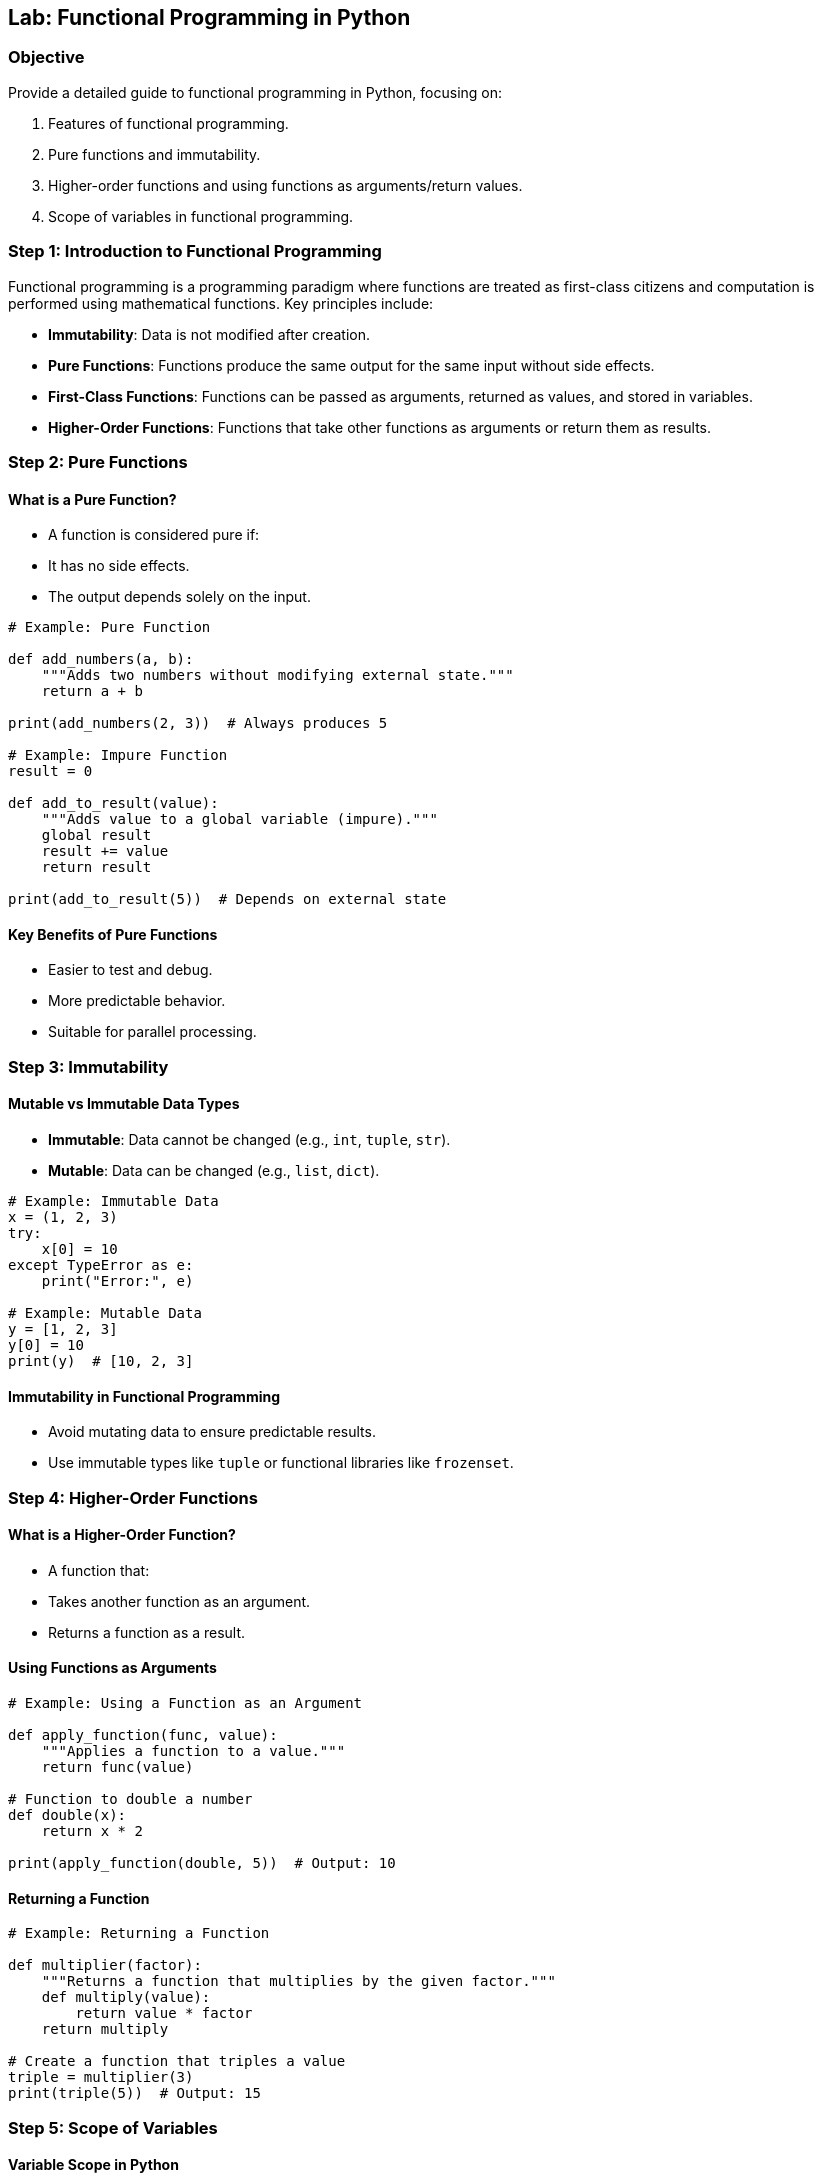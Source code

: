 == Lab: Functional Programming in Python

=== Objective
Provide a detailed guide to functional programming in Python, focusing on:

1. Features of functional programming.
2. Pure functions and immutability.
3. Higher-order functions and using functions as arguments/return values.
4. Scope of variables in functional programming.

=== Step 1: Introduction to Functional Programming

Functional programming is a programming paradigm where functions are treated as first-class citizens and computation is performed using mathematical functions. Key principles include:

- **Immutability**: Data is not modified after creation.
- **Pure Functions**: Functions produce the same output for the same input without side effects.
- **First-Class Functions**: Functions can be passed as arguments, returned as values, and stored in variables.
- **Higher-Order Functions**: Functions that take other functions as arguments or return them as results.

=== Step 2: Pure Functions

#### What is a Pure Function?
- A function is considered pure if:
  - It has no side effects.
  - The output depends solely on the input.

[source,python]
----
# Example: Pure Function

def add_numbers(a, b):
    """Adds two numbers without modifying external state."""
    return a + b

print(add_numbers(2, 3))  # Always produces 5

# Example: Impure Function
result = 0

def add_to_result(value):
    """Adds value to a global variable (impure)."""
    global result
    result += value
    return result

print(add_to_result(5))  # Depends on external state
----

#### Key Benefits of Pure Functions
- Easier to test and debug.
- More predictable behavior.
- Suitable for parallel processing.

=== Step 3: Immutability

#### Mutable vs Immutable Data Types
- **Immutable**: Data cannot be changed (e.g., `int`, `tuple`, `str`).
- **Mutable**: Data can be changed (e.g., `list`, `dict`).

[source,python]
----
# Example: Immutable Data
x = (1, 2, 3)
try:
    x[0] = 10
except TypeError as e:
    print("Error:", e)

# Example: Mutable Data
y = [1, 2, 3]
y[0] = 10
print(y)  # [10, 2, 3]
----

#### Immutability in Functional Programming
- Avoid mutating data to ensure predictable results.
- Use immutable types like `tuple` or functional libraries like `frozenset`.

=== Step 4: Higher-Order Functions

#### What is a Higher-Order Function?
- A function that:
  - Takes another function as an argument.
  - Returns a function as a result.

#### Using Functions as Arguments

[source,python]
----
# Example: Using a Function as an Argument

def apply_function(func, value):
    """Applies a function to a value."""
    return func(value)

# Function to double a number
def double(x):
    return x * 2

print(apply_function(double, 5))  # Output: 10
----

#### Returning a Function

[source,python]
----
# Example: Returning a Function

def multiplier(factor):
    """Returns a function that multiplies by the given factor."""
    def multiply(value):
        return value * factor
    return multiply

# Create a function that triples a value
triple = multiplier(3)
print(triple(5))  # Output: 15
----

=== Step 5: Scope of Variables

#### Variable Scope in Python
- **Local Scope**: Variables defined inside a function.
- **Global Scope**: Variables defined outside any function.
- **Nonlocal Scope**: Variables in an enclosing function for nested functions.

[source,python]
----
# Example: Local, Global, and Nonlocal Scope
x = 10  # Global variable

def outer_function():
    y = 20  # Enclosing variable

    def inner_function():
        nonlocal y
        y += 5
        print("Inner y:", y)

    inner_function()
    print("Outer y:", y)

outer_function()
print("Global x:", x)
----

=== Step 6: Real-World Case Study: Insurance Premium Calculator

[source,python]
----
# Step 1: Pure Function to Calculate Premium
def calculate_premium(base, risk_factor):
    return base * risk_factor

# Step 2: Higher-Order Function to Apply Discounts
def apply_discount(discount_func, premium):
    return discount_func(premium)

# Discount Function
def ten_percent_discount(premium):
    return premium * 0.9

# Step 3: Returning a Function for Tax Calculation
def tax_calculator(tax_rate):
    def calculate_tax(amount):
        return amount * tax_rate
    return calculate_tax

# Step 4: Combining All Concepts
premium = calculate_premium(1000, 1.2)
premium_after_discount = apply_discount(ten_percent_discount, premium)
calculate_tax = tax_calculator(0.05)
total_with_tax = premium_after_discount + calculate_tax(premium_after_discount)

print(f"Base Premium: {premium}")
print(f"Premium After Discount: {premium_after_discount}")
print(f"Total with Tax: {total_with_tax}")
----

=== Step 7: Summary

- Functional programming promotes immutability and pure functions for predictable results.
- Higher-order functions allow flexible and reusable code by operating on other functions.
- Understanding variable scope is crucial for avoiding unintended side effects.
- Applying these principles can simplify complex real-world problems, as shown in the case study.
